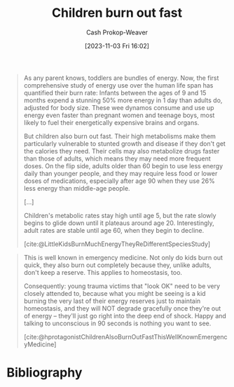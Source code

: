 :PROPERTIES:
:ID:       75056a2e-6b7a-4764-b93c-d08aa3a99a42
:LAST_MODIFIED: [2023-11-03 Fri 16:10]
:END:
#+title: Children burn out fast
#+hugo_custom_front_matter: :slug "75056a2e-6b7a-4764-b93c-d08aa3a99a42"
#+author: Cash Prokop-Weaver
#+date: [2023-11-03 Fri 16:02]
#+filetags: :concept:

#+begin_quote
As any parent knows, toddlers are bundles of energy. Now, the first comprehensive study of energy use over the human life span has quantified their burn rate: Infants between the ages of 9 and 15 months expend a stunning 50% more energy in 1 day than adults do, adjusted for body size. These wee dynamos consume and use up energy even faster than pregnant women and teenage boys, most likely to fuel their energetically expensive brains and organs.

But children also burn out fast. Their high metabolisms make them particularly vulnerable to stunted growth and disease if they don't get the calories they need. Their cells may also metabolize drugs faster than those of adults, which means they may need more frequent doses. On the flip side, adults older than 60 begin to use less energy daily than younger people, and they may require less food or lower doses of medications, especially after age 90 when they use 26% less energy than middle-age people.

[...]

Children's metabolic rates stay high until age 5, but the rate slowly begins to glide down until it plateaus around age 20. Interestingly, adult rates are stable until age 60, when they begin to decline.

[cite:@LittleKidsBurnMuchEnergyTheyReDifferentSpeciesStudy]
#+end_quote

#+begin_quote
This is well known in emergency medicine. Not only do kids burn out quick, they also burn out completely because they, unlike adults, don't keep a reserve. This applies to homeostasis, too.

Consequently: young trauma victims that "look OK" need to be very closely attended to, because what you might be seeing is a kid burning the very last of their energy reserves just to maintain homeostasis, and they will NOT degrade gracefully once they're out of energy -- they'll just go right into the deep end of shock. Happy and talking to unconscious in 90 seconds is nothing you want to see.

[cite:@hprotagonistChildrenAlsoBurnOutFastThisWellKnownEmergencyMedicine]
#+end_quote
* Bibliography
#+print_bibliography:
* Flashcards :noexport:

